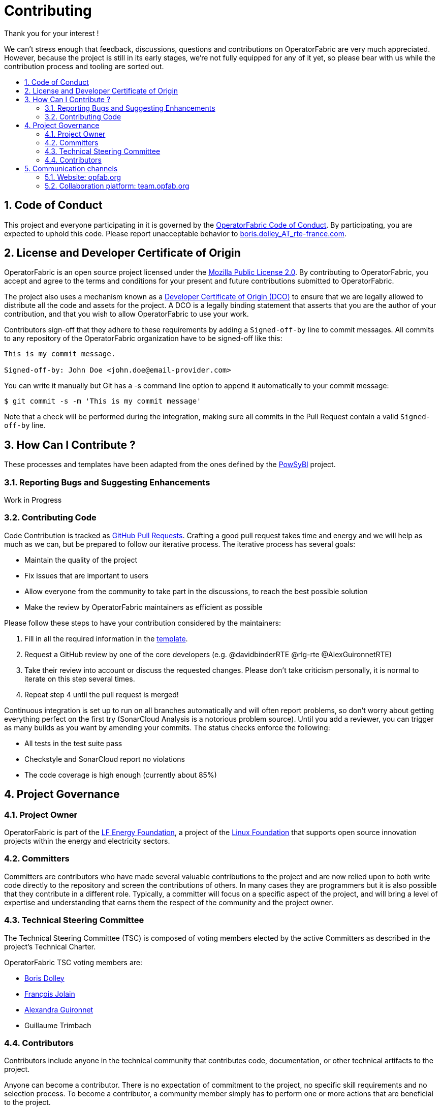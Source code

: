 // Copyright (c) 2018, RTE (http://www.rte-france.com)
//
// This Source Code Form is subject to the terms of the Mozilla Public
// License, v. 2.0. If a copy of the MPL was not distributed with this
// file, You can obtain one at http://mozilla.org/MPL/2.0/.

:hide-uri-scheme:
:sectnums:
:toc: macro
:toc-title:
:icons: font

= Contributing

Thank you for your interest !

We can't stress enough that feedback, discussions, questions and contributions on OperatorFabric are very much appreciated.
However, because the project is still in its early stages, we're not fully equipped for any of it yet, so please bear with us while the contribution process and tooling are sorted out.

toc::[]

== Code of Conduct

This project and everyone participating in it is governed by the link:CODE_OF_CONDUCT.adoc[OperatorFabric Code of Conduct]. By participating, you are expected to uphold this code.
Please report unacceptable behavior to mailto:boris.dolley_AT_rte-france.com[boris.dolley_AT_rte-france.com].

== License and Developer Certificate of Origin

OperatorFabric is an open source project licensed under the link:https://www.mozilla.org/en-US/MPL/2.0/[Mozilla Public License 2.0]. By contributing to OperatorFabric, you accept and agree to the terms and conditions for your present and future contributions submitted to OperatorFabric.

The project also uses a mechanism known as a link:https://developercertificate.org/[Developer Certificate of Origin (DCO)] to ensure that we are legally allowed to distribute all the code and assets for the project. A DCO is a legally binding statement that asserts that you are the author of your contribution, and that you wish to allow OperatorFabric to use your work.

Contributors sign-off that they adhere to these requirements by adding a `Signed-off-by` line to commit messages. All commits to any repository of the OperatorFabric organization have to be signed-off like this:

----
This is my commit message.

Signed-off-by: John Doe <john.doe@email-provider.com>
----

You can write it manually but Git has a -s command line option to append it automatically to your commit message:

----
$ git commit -s -m 'This is my commit message'
----

Note that a check will be performed during the integration, making sure all commits in the Pull Request contain a valid `Signed-off-by` line.

== How Can I Contribute ?

These processes and templates have been adapted from the ones defined by the link:https://github.com/powsybl[PowSyBl] project.

=== Reporting Bugs and Suggesting Enhancements

Work in Progress
//TODO

=== Contributing Code

Code Contribution is tracked as link:https://help.github.com/en/articles/about-pull-requests[GitHub Pull Requests]. Crafting a good pull request takes time and energy and we will help as much as we can, but be prepared to follow our iterative process. The iterative process has several goals:

* Maintain the quality of the project
* Fix issues that are important to users
* Allow everyone from the community to take part in the discussions, to reach the best possible solution
* Make the review by OperatorFabric maintainers as efficient as possible

Please follow these steps to have your contribution considered by the maintainers:

. Fill in all the required information in the link:PULL_REQUEST_TEMPLATE.adoc[template].
//TODO add style guidelines
//TODO add status checks
. Request a GitHub review by one of the core developers (e.g. @davidbinderRTE @rlg-rte @AlexGuironnetRTE)
. Take their review into account or discuss the requested changes. Please don't take criticism personally, it is normal to iterate on this step several times.
. Repeat step 4 until the pull request is merged!

Continuous integration is set up to run on all branches automatically and will often report problems, so don't worry about getting everything perfect on the first try (SonarCloud Analysis is a notorious problem source). Until you add a reviewer, you can trigger as many builds as you want by amending your commits. The status checks enforce the following:

* All tests in the test suite pass
* Checkstyle and SonarCloud report no violations
* The code coverage is high enough (currently about 85%)

== Project Governance

=== Project Owner

OperatorFabric is part of the link:https://www.lfenergy.org/[LF Energy Foundation], a project of the link:https://www.linuxfoundation.org/[Linux Foundation] that supports open source innovation projects within the energy and electricity sectors.

=== Committers

Committers are contributors who have made several valuable contributions to the project and are now relied upon to both write code directly to the repository and screen the contributions of others. In many cases they are programmers but it is also possible that they contribute in a different role. Typically, a committer will focus on a specific aspect of the project, and will bring a level of expertise and understanding that earns them the respect of the community and the project owner.

=== Technical Steering Committee

The Technical Steering Committee (TSC) is composed of voting members elected by the active Committers as described in the project’s Technical Charter.

OperatorFabric TSC voting members are:

* link:https://github.com/0x62646f727465[Boris Dolley]
* link:https://github.com/francoisjolain[François Jolain]
* link:https://github.com/AlexGuironnetRTE[Alexandra Guironnet]
* Guillaume Trimbach

=== Contributors

Contributors include anyone in the technical community that contributes code, documentation, or other technical artifacts to the project.

Anyone can become a contributor. There is no expectation of commitment to the project, no specific skill requirements and no selection process. To become a contributor, a community member simply has to perform one or more actions that are beneficial to the project.

== Communication channels

In addition to GitHub we have set up:

=== Website: http://opfab.org

Our website contains all the documentation and resources we're currently working on. Here is what we aim to provide:

* Architecture documentation
* REST API documentation
* Reference documentation for each component
* Javadoc/Compodoc for each component
* Tutorials and QuickStart guides and videos

*This documentation is our priority* right now so future contributors can quickly find their way around the project.
Needless to say, it's a work in progress so feel free to tell us what you feel is missing or what type of documentation you would be interested in as a contributor.

TIP: We also use this website to broadcast any news we have about the project so don't hesitate to subscribe to the RSS feed on the home page to be informed of any update.

=== Collaboration platform: https://team.opfab.org

If you would like to join the discussions regarding OperatorFabric, please https://team.opfab.org/signup_user_complete/?id=7nhtz5psobgpud6yqzrbibmdtw[join our collaboration platform on Mattermost]!

We're also thinking about setting up a Jira platform for issue tracking and agile project management.


